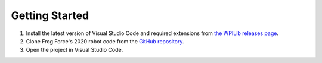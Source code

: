 ===============
Getting Started
===============

1. Install the latest version of Visual Studio Code and required extensions from `the WPILib releases page <https://github.com/wpilibsuite/allwpilib/releases>`_.
2. Clone Frog Force's 2020 robot code from the `GitHub repository <https://github.com/ff503/2020robot>`_.
3. Open the project in Visual Studio Code.
